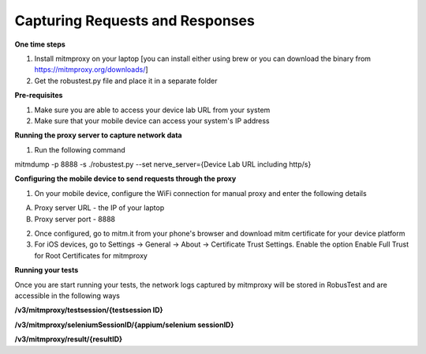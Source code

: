Capturing Requests and Responses
================================

**One time steps**

1. Install mitmproxy on your laptop [you can install either using brew or you can download the binary from https://mitmproxy.org/downloads/]


2. Get the robustest.py file and place it in a separate folder

**Pre-requisites**

1. Make sure you are able to access your device lab URL from your system

2. Make sure that your mobile device can access your system's IP address

**Running the proxy server to capture network data**

1. Run the following command

mitmdump  -p 8888 -s ./robustest.py --set nerve_server={Device Lab URL including http/s}

**Configuring the mobile device to send requests through the proxy**

1. On your mobile device, configure the WiFi connection for manual proxy and enter the following details

A. Proxy server URL - the IP of your laptop

B. Proxy server port - 8888

2. Once configured, go to mitm.it from your phone's browser and download mitm certificate for your device platform

3. For iOS devices, go to Settings -> General -> About -> Certificate Trust Settings. Enable the option Enable Full Trust for Root Certificates for mitmproxy

**Running your tests**
 
Once you are start running your tests, the network logs captured by mitmproxy will be stored in RobusTest and are accessible in the following ways

**/v3/mitmproxy/testsession/{testsession ID}**

**/v3/mitmproxy/seleniumSessionID/{appium/selenium sessionID}**

**/v3/mitmproxy/result/{resultID}**